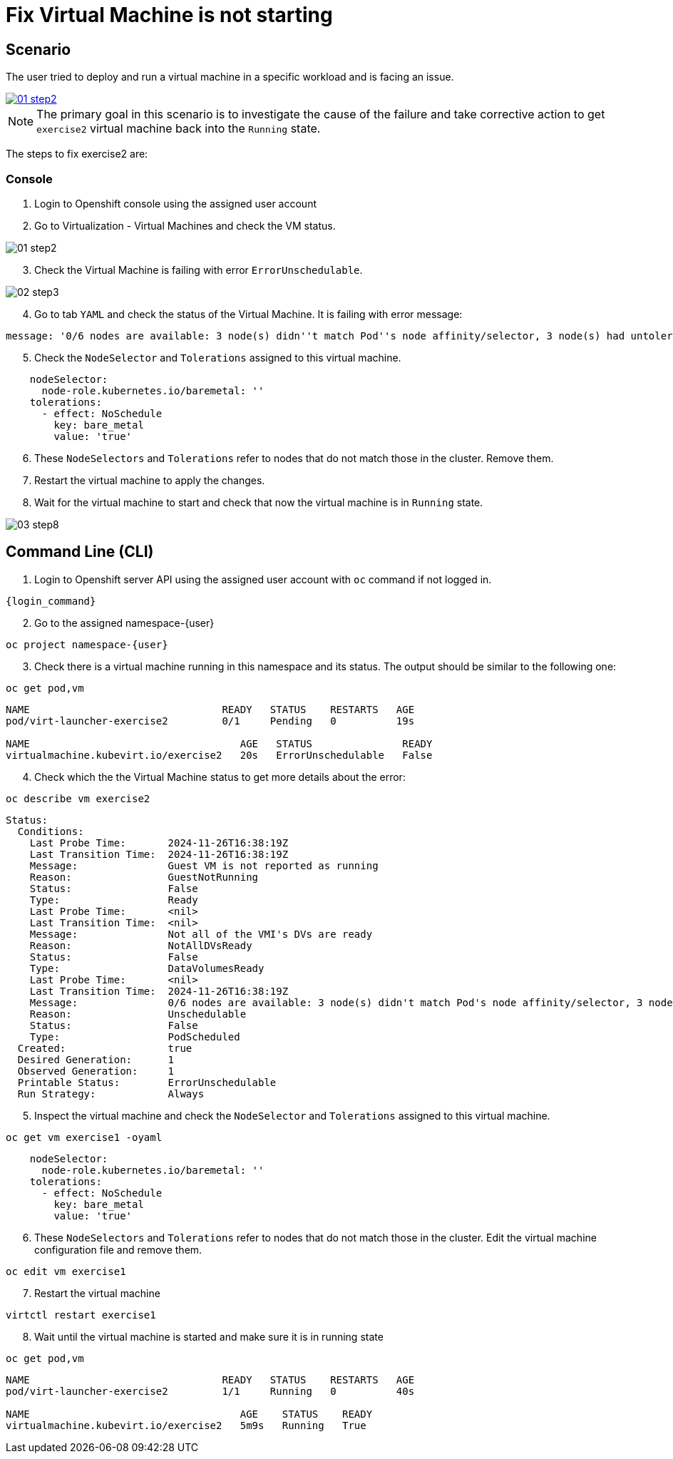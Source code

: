 [#fix]
= Fix Virtual Machine is not starting

== Scenario

The user tried to deploy and run a virtual machine in a specific workload and is facing an issue.

++++
<a href="_images/exercise2/01-step2.png" target="_blank" class="popup">
++++
image::exercise2/01-step2.png[]
++++
</a>
++++


NOTE: The primary goal in this scenario is to investigate the cause of the failure and take corrective action to get `exercise2` virtual machine back into the `Running` state.

The steps to fix exercise2 are:

=== Console

1. Login to Openshift console using the assigned user account

2. Go to Virtualization - Virtual Machines and check the VM status.

image::exercise2/01-step2.png[]

[start=3]
3. Check the Virtual Machine is failing with error `ErrorUnschedulable`.

image::exercise2/02-step3.png[]

[start=4]
4. Go to tab `YAML` and check the status of the Virtual Machine. It is failing with error message: 

[source]
----
message: '0/6 nodes are available: 3 node(s) didn''t match Pod''s node affinity/selector, 3 node(s) had untolerated taint {node-role.kubernetes.io/master: }. preemption: 0/6 nodes are available: 6 Preemption is not helpful for scheduling.'
----

[start=5]
5. Check the `NodeSelector` and `Tolerations` assigned to this virtual machine. 

[source, yaml]
----
    nodeSelector:
      node-role.kubernetes.io/baremetal: ''
    tolerations:
      - effect: NoSchedule
        key: bare_metal
        value: 'true'
----

[start=6]
6. These `NodeSelectors` and `Tolerations` refer to nodes that do not match those in the cluster. Remove them.

[start=7]
7. Restart the virtual machine to apply the changes. 


[start=8]
8. Wait for the virtual machine to start and check that now the virtual machine is in `Running` state. 

image::exercise2/03-step8.png[]


== Command Line (CLI)

1. Login to Openshift server API using the assigned user account with `oc` command if not logged in.

[source,sh,role=execute,subs="attributes"]
----
{login_command}
----

[start=2]
2. Go to the assigned namespace-{user}

[source,sh,role=execute,subs="attributes"]
----
oc project namespace-{user}
----

[start=3]
3. Check there is a virtual machine running in this namespace and its status. The output should be similar to the following one: 

[source,sh,role=execute,subs="attributes"]
----
oc get pod,vm
----

----
NAME                                READY   STATUS    RESTARTS   AGE
pod/virt-launcher-exercise2         0/1     Pending   0          19s

NAME                                   AGE   STATUS               READY
virtualmachine.kubevirt.io/exercise2   20s   ErrorUnschedulable   False
----

[start=4]
4. Check which the the Virtual Machine status to get more details about the error:

[source,sh,role=execute,subs="attributes"]
----
oc describe vm exercise2
----

----
Status:
  Conditions:
    Last Probe Time:       2024-11-26T16:38:19Z
    Last Transition Time:  2024-11-26T16:38:19Z
    Message:               Guest VM is not reported as running
    Reason:                GuestNotRunning
    Status:                False
    Type:                  Ready
    Last Probe Time:       <nil>
    Last Transition Time:  <nil>
    Message:               Not all of the VMI's DVs are ready
    Reason:                NotAllDVsReady
    Status:                False
    Type:                  DataVolumesReady
    Last Probe Time:       <nil>
    Last Transition Time:  2024-11-26T16:38:19Z
    Message:               0/6 nodes are available: 3 node(s) didn't match Pod's node affinity/selector, 3 node(s) had untolerated taint {node-role.kubernetes.io/master: }. preemption: 0/6 nodes are available: 6 Preemption is not helpful for scheduling.
    Reason:                Unschedulable
    Status:                False
    Type:                  PodScheduled
  Created:                 true
  Desired Generation:      1
  Observed Generation:     1
  Printable Status:        ErrorUnschedulable
  Run Strategy:            Always
----

[start=5]
5. Inspect the virtual machine and check the `NodeSelector` and `Tolerations` assigned to this virtual machine. 

[source,sh,role=execute,subs="attributes"]
----
oc get vm exercise1 -oyaml
----

[source, yaml]
----
    nodeSelector:
      node-role.kubernetes.io/baremetal: ''
    tolerations:
      - effect: NoSchedule
        key: bare_metal
        value: 'true'
----

[start=6]
6. These `NodeSelectors` and `Tolerations` refer to nodes that do not match those in the cluster. Edit the virtual machine configuration file and remove them.

[source,sh,role=execute,subs="attributes"]
----
oc edit vm exercise1 
----

[start=7]
7. Restart the virtual machine

[source,sh,role=execute,subs="attributes"]
----
virtctl restart exercise1
----

[start=8]
8. Wait until the virtual machine is started and make sure it is in running state

[source,sh,role=execute,subs="attributes"]
----
oc get pod,vm
----

----
NAME                                READY   STATUS    RESTARTS   AGE
pod/virt-launcher-exercise2         1/1     Running   0          40s

NAME                                   AGE    STATUS    READY
virtualmachine.kubevirt.io/exercise2   5m9s   Running   True
----

